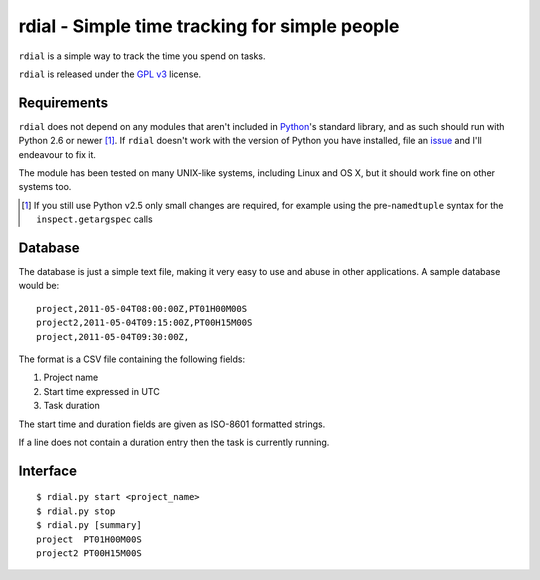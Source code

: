 rdial - Simple time tracking for simple people
==============================================

``rdial`` is a simple way to track the time you spend on tasks.

``rdial`` is released under the `GPL v3`_ license.

Requirements
------------

``rdial`` does not depend on any modules that aren't included in Python_'s
standard library, and as such should run with Python 2.6 or newer [#]_.  If
``rdial`` doesn't work with the version of Python you have installed, file an
issue_ and I'll endeavour to fix it.

The module has been tested on many UNIX-like systems, including Linux and OS X,
but it should work fine on other systems too.

.. [#] If you still use Python v2.5 only small changes are required, for
       example using the pre-``namedtuple`` syntax for the
       ``inspect.getargspec`` calls

Database
--------

The database is just a simple text file, making it very easy to use and abuse in
other applications.  A sample database would be::

    project,2011-05-04T08:00:00Z,PT01H00M00S
    project2,2011-05-04T09:15:00Z,PT00H15M00S
    project,2011-05-04T09:30:00Z,

The format is a CSV file containing the following fields:

#. Project name
#. Start time expressed in UTC
#. Task duration

The start time and duration fields are given as ISO-8601 formatted strings.

If a line does not contain a duration entry then the task is currently running.

Interface
---------

::

    $ rdial.py start <project_name>
    $ rdial.py stop
    $ rdial.py [summary]
    project  PT01H00M00S
    project2 PT00H15M00S

.. _GPL v3: http://www.gnu.org/licenses/
.. _Python: http://www.python.org/
.. _issue: https://github.com/JNRowe/rdial/issues
